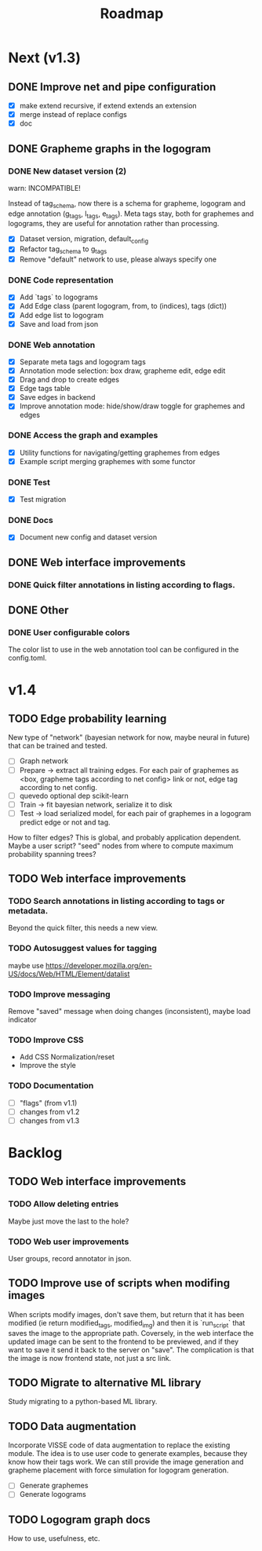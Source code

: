 #+title: Roadmap

* Next (v1.3)

** DONE Improve net and pipe configuration
   CLOSED: [2022-02-09 Wed 13:44]

- [X] make extend recursive, if extend extends an extension
- [X] merge instead of replace configs
- [X] doc

** DONE Grapheme graphs in the logogram
   CLOSED: [2022-02-09 Wed 18:53]

*** DONE New dataset version (2)
    CLOSED: [2021-12-21 Tue 20:12]

warn: INCOMPATIBLE!

Instead of tag_schema, now there is a schema for grapheme, logogram and edge
annotation (g_tags, l_tags, e_tags). Meta tags stay, both for graphemes and
logograms, they are useful for annotation rather than processing.

- [X] Dataset version, migration, default_config
- [X] Refactor tag_schema to g_tags
- [X] Remove "default" network to use, please always specify one

*** DONE Code representation
    CLOSED: [2021-12-21 Tue 20:12]

- [X] Add `tags` to logograms
- [X] Add Edge class (parent logogram, from, to (indices), tags (dict))
- [X] Add edge list to logogram
- [X] Save and load from json

*** DONE Web annotation
    CLOSED: [2022-01-06 Thu 21:45]

- [X] Separate meta tags and logogram tags
- [X] Annotation mode selection: box draw, grapheme edit, edge edit 
- [X] Drag and drop to create edges
- [X] Edge tags table
- [X] Save edges in backend
- [X] Improve annotation mode: hide/show/draw toggle for graphemes and edges

*** DONE Access the graph and examples
    CLOSED: [2022-02-09 Wed 18:26]

- [X] Utility functions for navigating/getting graphemes from edges
- [X] Example script merging graphemes with some functor

*** DONE Test
    CLOSED: [2022-02-09 Wed 18:26]

- [X] Test migration

*** DONE Docs
    CLOSED: [2022-02-09 Wed 18:53]

- [X] Document new config and dataset version

** DONE Web interface improvements

*** DONE Quick filter annotations in listing according to flags.
    CLOSED: [2022-01-13 Thu 00:06]

** DONE Other

*** DONE User configurable colors

The color list to use in the web annotation tool can be configured in the
config.toml.

* v1.4

** TODO Edge probability learning

New type of "network" (bayesian network for now, maybe neural in future) that
can be trained and tested.

- [ ] Graph network
- [ ] Prepare -> extract all training edges.
    For each pair of graphemes as <box, grapheme tags according to net config>
    link or not, edge tag according to net config.
- [ ] quevedo optional dep scikit-learn
- [ ] Train -> fit bayesian network, serialize it to disk
- [ ] Test -> load serialized model, for each pair of graphemes in a logogram
    predict edge or not and tag.

How to filter edges? This is global, and probably application dependent. Maybe
a user script? "seed" nodes from where to compute maximum probability spanning
trees?

** TODO Web interface improvements

*** TODO Search annotations in listing according to tags or metadata.

Beyond the quick filter, this needs a new view.

*** TODO Autosuggest values for tagging
maybe use https://developer.mozilla.org/en-US/docs/Web/HTML/Element/datalist

*** TODO Improve messaging
Remove "saved" message when doing changes (inconsistent), maybe load indicator

*** TODO Improve CSS

- Add CSS Normalization/reset
- Improve the style

*** TODO Documentation

- [ ] "flags" (from v1.1)
- [ ] changes from v1.2
- [ ] changes from v1.3

* Backlog

** TODO Web interface improvements

*** TODO Allow deleting entries
Maybe just move the last to the hole?

*** TODO Web user improvements
User groups, record annotator in json.

** TODO Improve use of scripts when modifing images

When scripts modify images, don't save them, but return that it has been
modified (ie return modified_tags, modified_img) and then it is `run_script`
that saves the image to the appropriate path. Coversely, in the web interface
the updated image can be sent to the frontend to be previewed, and if they want
to save it send it back to the server on "save". The complication is that the
image is now frontend state, not just a src link.

** TODO Migrate to alternative ML library

Study migrating to a python-based ML library.

** TODO Data augmentation

Incorporate VISSE code of data augmentation to replace the existing module. The
idea is to use user code to generate examples, because they know how their tags
work. We can still provide the image generation and grapheme placement with
force simulation for logogram generation.

- [ ] Generate graphemes
- [ ] Generate logograms

** TODO Logogram graph docs

How to use, usefulness, etc.
